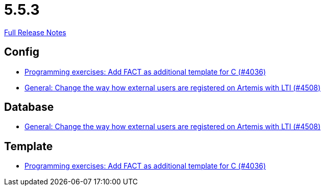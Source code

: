 // SPDX-FileCopyrightText: 2023 Artemis Changelog Contributors
//
// SPDX-License-Identifier: CC-BY-SA-4.0

= 5.5.3

link:https://github.com/ls1intum/Artemis/releases/tag/5.5.3[Full Release Notes]

== Config

* link:https://www.github.com/ls1intum/Artemis/commit/6a8902995a1b627cd50059ef2c695e5d85f66d60/[Programming exercises: Add FACT as additional template for C (#4036)]
* link:https://www.github.com/ls1intum/Artemis/commit/d8fbdd773b89faec96c5c2179c1646c821234314/[General: Change the way how external users are registered on Artemis with LTI (#4508)]


== Database

* link:https://www.github.com/ls1intum/Artemis/commit/d8fbdd773b89faec96c5c2179c1646c821234314/[General: Change the way how external users are registered on Artemis with LTI (#4508)]


== Template

* link:https://www.github.com/ls1intum/Artemis/commit/6a8902995a1b627cd50059ef2c695e5d85f66d60/[Programming exercises: Add FACT as additional template for C (#4036)]
